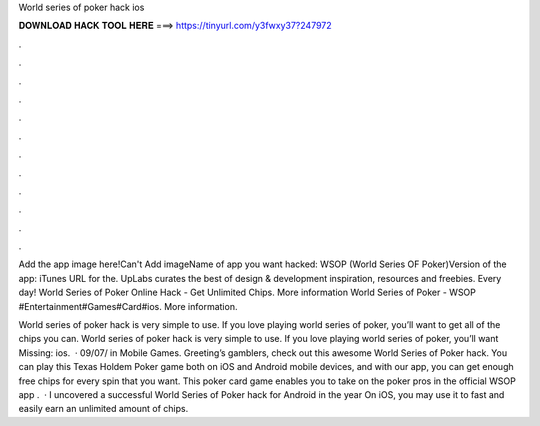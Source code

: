 World series of poker hack ios



𝐃𝐎𝐖𝐍𝐋𝐎𝐀𝐃 𝐇𝐀𝐂𝐊 𝐓𝐎𝐎𝐋 𝐇𝐄𝐑𝐄 ===> https://tinyurl.com/y3fwxy37?247972



.



.



.



.



.



.



.



.



.



.



.



.

Add the app image here!Can't Add imageName of app you want hacked: WSOP (World Series OF Poker)Version of the app: iTunes URL for the. UpLabs curates the best of design & development inspiration, resources and freebies. Every day! World Series of Poker Online Hack - Get Unlimited Chips. More information World Series of Poker - WSOP #Entertainment#Games#Card#ios. More information.

World series of poker hack is very simple to use. If you love playing world series of poker, you’ll want to get all of the chips you can. World series of poker hack is very simple to use. If you love playing world series of poker, you’ll want Missing: ios.  · 09/07/ in Mobile Games. Greeting’s gamblers, check out this awesome World Series of Poker hack. You can play this Texas Holdem Poker game both on iOS and Android mobile devices, and with our app, you can get enough free chips for every spin that you want. This poker card game enables you to take on the poker pros in the official WSOP app .  · I uncovered a successful World Series of Poker hack for Android in the year On iOS, you may use it to fast and easily earn an unlimited amount of chips.
